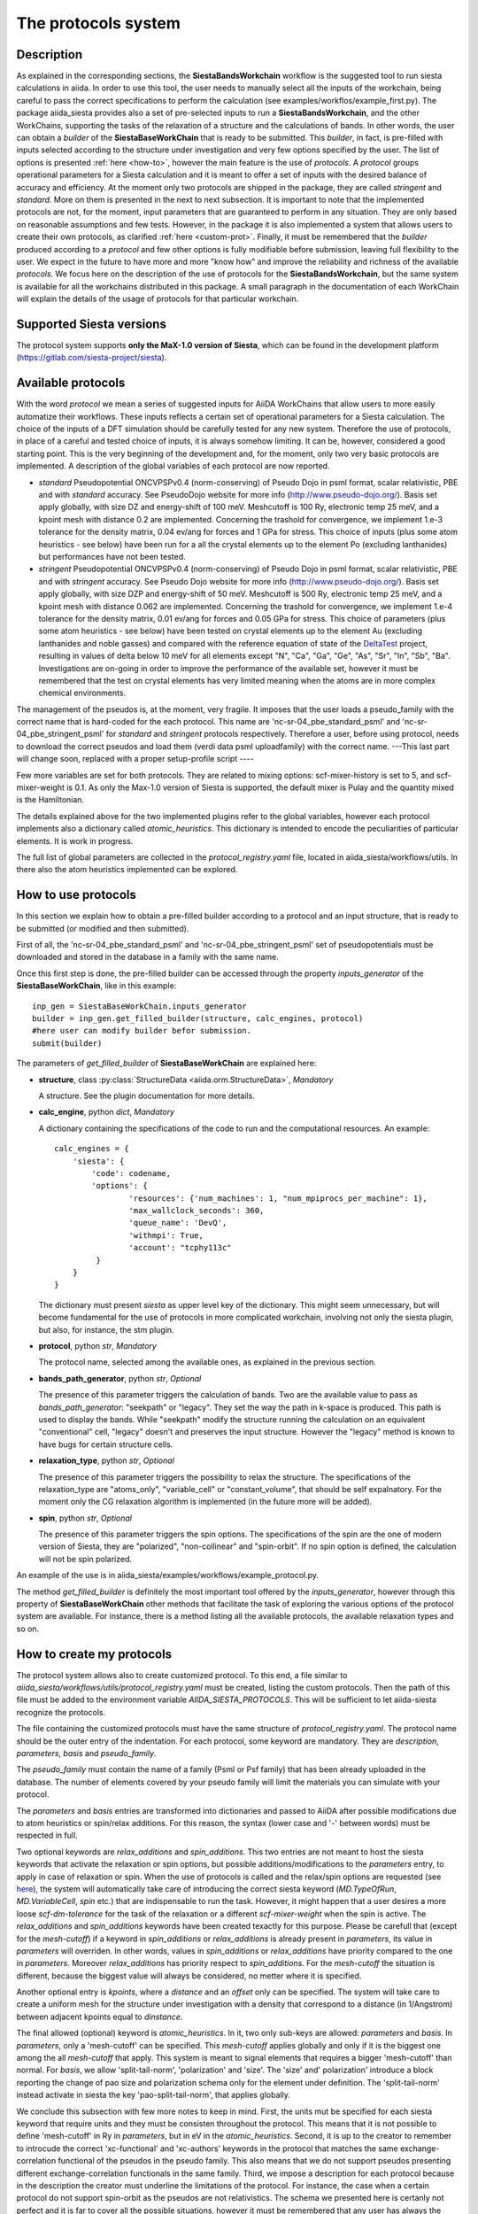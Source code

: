 The protocols system
++++++++++++++++++++

Description
-----------

As explained in the corresponding sections, the **SiestaBandsWorkchain** workflow
is the suggested tool to run siesta calculations in aiida.
In order to use this tool, the user needs to manually select all the inputs of the workchain, 
being careful to pass the correct specifications to perform the calculation
(see examples/workflos/example_first.py).
The package aiida_siesta provides also a set of pre-selected inputs to run a **SiestaBandsWorkchain**,
and the other WorkChains,
supporting the tasks of the relaxation of a structure and the calculations of bands.
In other words, the user can obtain a `builder` of the 
**SiestaBaseWorkChain** that is ready to be submitted. This `builder`, in fact, is pre-filled
with inputs selected according to the structure under investigation and very few options specified by the user.
The list of options is presented :ref:`here <how-to>`, however the main feature is the 
use of *protocols*. A *protocol* groups operational parameters for a Siesta calculation
and it is meant to offer a set of inputs with the desired balance of accuracy and efficiency.
At the moment only two protocols are shipped in the package, they are called 
*stringent* and *standard*. More on them is presented in the next to next subsection.
It is important to note that the implemented protocols are not, for the moment,
input parameters that are guaranteed to perform in any situation. They are only
based on reasonable assumptions and few tests. However, in the package it is also implemented
a system that allows users to create their own protocols, as clarified :ref:`here <custom-prot>`.
Finally, it must be remembered that the `builder` produced according to a *protocol* and few other options is fully 
modifiable before submission, leaving full flexibility to the user.
We expect in the future to have more and more "know how" and improve the
reliability and richness of the available *protocols*.
We focus here on the description of the use of protocols for the **SiestaBandsWorkchain**,
but the same system is available for all the workchains distributed in this package.
A small paragraph in the documentation of each WorkChain will explain the details of
the usage of protocols for that particular workchain.


Supported Siesta versions
-------------------------

The protocol system supports **only the MaX-1.0 version of Siesta**, which
can be found in the development platform
(https://gitlab.com/siesta-project/siesta).


Available protocols
-------------------

With the word *protocol* we mean a series of suggested inputs for AiiDA
WorkChains that allow users to more easily automatize their workflows.
These inputs reflects a certain set of operational parameters for a Siesta
calculation. The choice of the inputs of a DFT simulation should be carefully tested
for any new system. Therefore the use of protocols, in place of a careful and tested
choice of inputs, it is always somehow limiting. It can be, however, 
considered a good starting point.
This is the very beginning of the development and, for the moment, only
two very basic protocols are implemented.
A description of the global variables of each protocol are now reported.

* *standard*
  Pseudopotential ONCVPSPv0.4 (norm-conserving) of Pseudo Dojo in psml format, scalar relativistic,
  PBE and with *standard* accuracy. See PseudoDojo website for more info (http://www.pseudo-dojo.org/).
  Basis set apply globally, with size DZ and energy-shift of 100 meV. Meshcutoff is 100 Ry,
  electronic temp 25 meV, and a kpoint mesh with distance 0.2 are implemented.
  Concerning the trashold for convergence, we implement 1.e-3 tolerance for the density matrix,
  0.04 ev/ang for forces and 1 GPa for stress.
  This choice of inputs (plus some atom heuristics - see below) have been run for a all
  the crystal elements up to the element Po (excluding lanthanides) but performances have not been tested.

* *stringent*
  Pseudopotential ONCVPSPv0.4 (norm-conserving) of Pseudo Dojo in psml format, scalar relativistic,
  PBE and with *stringent* accuracy. See Pseudo Dojo website for more info (http://www.pseudo-dojo.org/).
  Basis set apply globally, with size DZP and energy-shift of 50 meV. Meshcutoff is 500 Ry,
  electronic temp 25 meV, and a kpoint mesh with distance 0.062 are implemented.
  Concerning the trashold for convergence, we implement 1.e-4 tolerance for the density matrix,
  0.01 ev/ang for forces and 0.05 GPa for stress.
  This choice of parameters (plus some atom heuristics - see below)
  have been tested on crystal elements up to the element Au (excluding
  lanthanides and noble gasses) and compared with the reference equation of state of the
  `DeltaTest`_ project, resulting in values of delta below 10 meV for all elements except
  "N", "Ca", "Ga", "Ge", "As", "Sr", "In", "Sb", "Ba".
  Investigations are on-going in order to improve the performance of the available set, however
  it must be remembered that the test on crystal elements has very limited meaning
  when the atoms are in more complex chemical environments.

The management of the pseudos is, at the moment, very fragile. It imposes that the user
loads a pseudo_family with the correct name that is hard-coded for the each protocol.
This name are 'nc-sr-04_pbe_standard_psml' and 'nc-sr-04_pbe_stringent_psml' for *standard* and
*stringent* protocols respectively.
Therefore a user, before using protocol, needs to download the correct pseudos and
load them (verdi data psml uploadfamily) with the correct name.
---This last part will change soon, replaced with a proper setup-profile script ----

Few more variables are set for both protocols. They are related to mixing options: 
scf-mixer-history is set to 5, and scf-mixer-weight is 0.1. As only the Max-1.0 version 
of Siesta is supported, the default mixer is Pulay and the quantity mixed is the Hamiltonian.

The details explained above for the two implemented plugins refer to the global variables, however
each protocol implements also a dictionary called *atomic_heuristics*. This dictionary is intended to encode the
peculiarities of particular elements. It is work in progress.

The full list of global parameters are collected in the `protocol_registry.yaml` file, located in 
aiida_siesta/workflows/utils. In there also the atom heuristics implemented can be explored.


.. _how-to:

How to use protocols
--------------------

In this section we explain how to obtain a pre-filled builder according to a protocol
and an input structure, that is ready to be submitted (or modified and then submitted).

First of all, the 'nc-sr-04_pbe_standard_psml' and 'nc-sr-04_pbe_stringent_psml' set of
pseudopotentials must be downloaded and stored in the database in a family
with the same name.

Once this first step is done,
the pre-filled builder can be
accessed through the property `inputs_generator` of the **SiestaBaseWorkChain**, like 
in this example::

        inp_gen = SiestaBaseWorkChain.inputs_generator
        builder = inp_gen.get_filled_builder(structure, calc_engines, protocol)
        #here user can modify builder befor submission.
        submit(builder)

The parameters of `get_filled_builder` of **SiestaBaseWorkChain** are explained here:

* **structure**, class :py:class:`StructureData <aiida.orm.StructureData>`, *Mandatory*

  A structure. See the plugin documentation for more details.

.. |br| raw:: html

    <br />

* **calc_engine**, python `dict`, *Mandatory*

  A dictionary containing the specifications of the code to run and the computational
  resources. An example::

        calc_engines = {
            'siesta': {
                'code': codename,
                'options': {
                        'resources': {'num_machines': 1, "num_mpiprocs_per_machine": 1},
                        'max_wallclock_seconds': 360, 
                        'queue_name': 'DevQ', 
                        'withmpi': True, 
                        'account': "tcphy113c"
                 }
            }
        }

  The dictionary must present `siesta` as upper level key of the dictionary. This might seem unnecessary, but
  will become fundamental for the use of protocols in more complicated workchain, involving not only
  the siesta plugin, but also, for instance, the stm plugin.

.. |br| raw:: html

    <br />

* **protocol**, python `str`, *Mandatory*

  The protocol name, selected among the available ones, as explained in the previous section.

.. |br| raw:: html

    <br />

* **bands_path_generator**, python `str`, *Optional*

  The presence of this parameter triggers the calculation of bands.
  Two are the available value to pass as `bands_path_generator`: "seekpath" or "legacy".
  They set the way the path in k-space is produced. This path is used to display the
  bands. While "seekpath" modify the structure running the calculation on an equivalent "conventional" 
  cell, "legacy" doesn't and preserves the input structure. However the "legacy" method is known to 
  have bugs for certain structure cells.

.. |br| raw:: html

    <br />

* **relaxation_type**, python `str`, *Optional*

  The presence of this parameter triggers the possibility to relax the structure.
  The specifications of the relaxation_type are "atoms_only", "variable_cell" or "constant_volume",
  that should be self expalnatory.
  For the moment only the CG relaxation algorithm is implemented (in the future more will be added).

.. |br| raw:: html

    <br />

* **spin**, python `str`, *Optional*

  The presence of this parameter triggers the spin options.
  The specifications of the spin are the one of modern version of Siesta, they are
  "polarized", "non-collinear" and "spin-orbit".
  If no spin option is defined, the calculation will not be spin polarized.

An example of the use is in aiida_siesta/examples/workflows/example_protocol.py.

The method `get_filled_builder` is definitely the most important tool offered by the `inputs_generator`,
however through this property of **SiestaBaseWorkChain** other methods that facilitate the task of exploring
the various options of the protocol system are available. For instance, there is a method listing all the available protocols,
the available relaxation types and so on.

.. _custom-prot:

How to create my protocols
--------------------------

The protocol system allows also to create customized protocol. To this end, a
file similar to `aiida_siesta/workflows/utils/protocol_registry.yaml`
must be created, listing the custom protocols.
Then the path of this file must be added to the environment variable `AIIDA_SIESTA_PROTOCOLS`.
This will be sufficient to let aiida-siesta recognize the protocols.

The file containing the customized protocols must have the same structure of `protocol_registry.yaml`.
The protocol name should be the outer entry of the indentation.
For each protocol, some keyword are mandatory. They are `description`, `parameters`, `basis` and `pseudo_family`. 

The `pseudo_family`
must contain the name of a family (Psml or Psf family) that has been already uploaded in the database.
The number of elements covered by your pseudo family will limit the materials you
can simulate with your protocol.

The `parameters` and `basis` entries are transformed into dictionaries and passed
to AiiDA after possible modifications due to atom heuristics or spin/relax additions.
For this reason, the syntax (lower case and '-' between words) must be respected in full.

Two optional keywords are `relax_additions` and `spin_additions`.
This two entries are not meant to host the siesta keywords that activate the relaxation or spin options,
but possible additions/modifications to the `parameters` entry, to apply in case of relaxation
or spin. When the use of protocols is called and the relax/spin options are requested (see `here <how-to>`_),
the system will automatically take care of introducing the correct siesta keyword (`MD.TypeOfRun`, 
`MD.VariableCell`, `spin` etc.) that are indispensable to run the task. However, it might happen that
a user desires a more loose `scf-dm-tolerance` for the task of the relaxation or a different `scf-mixer-weight`
when the spin is active. The `relax_additions` and `spin_additions` keywords have been created
texactly for this purpose.
Please be carefull that (except for the `mesh-cutoff`) if a keyword in `spin_additions` or 
`relax_additions` is already present in `parameters`, its value in `parameters` will overriden.
In other words, values in `spin_additions` or `relax_additions` have priority compared to the one
in `parameters`. Moreover `relax_additions` has priority respect to `spin_additions`.
For the `mesh-cutoff` the situation is different, because the biggest value will always be
considered, no metter where it is specified.

Another optional entry is `kpoints`, where a `distance` and an `offset` only can be specified.
The system will take care to create a uniform mesh for the structure under investigation with
a density that correspond to a distance (in 1/Angstrom) between adjacent kpoints equal to `dinstance`.

The final allowed (optional) keyword is `atomic_heuristics`. 
In it, two only sub-keys are allowed: `parameters` and `basis`.
In `parameters`,  only a 'mesh-cutoff' can be specified. This `mesh-cutoff` applies globally
and only if it is the biggest one among the all `mesh-cutoff` that apply.
This system is meant to signal elements that requires a bigger 'mesh-cutoff' than normal.
For `basis`, we allow 'split-tail-norm', 'polarization' and 'size'. The 'size' and' polarization' introduce a block
reporting the change of pao size and polarization schema only for the element under definition.
The 'split-tail-norm' instead activate in siesta the key 'pao-split-tail-norm', that applies globally.

We conclude this subsection with few more notes to keep in mind. First, the units mut be specified for each siesta keyword
that require units and they must be consisten throughout the protocol. This means that it is not possible
to define 'mesh-cutoff' in Ry in `parameters`, but in eV in the `atomic_heuristics`.
Second, it is up to the creator to remember to introcude the correct 'xc-functional' and 'xc-authors'
keywords in the protocol that matches the same exchange-correlation functional of the pseudos in the
pseudo family. This also means that we do not support pseudos presenting
different exchange-correlation functionals in the same family. Third, we impose a description for
each protocol because in the description the creator must underline the limitations of the protocol.
For instance, the case when a certain protocol do not support spin-orbit as the pseudos are not relativistics.
The schema we presented here is certanly not perfect and it is far to cover all the possible situations,
however it must be remembered that any user has always the chance to modify the inputs (builder) before submission.

.. _DeltaTest: https://molmod.ugent.be/deltacodesdft
